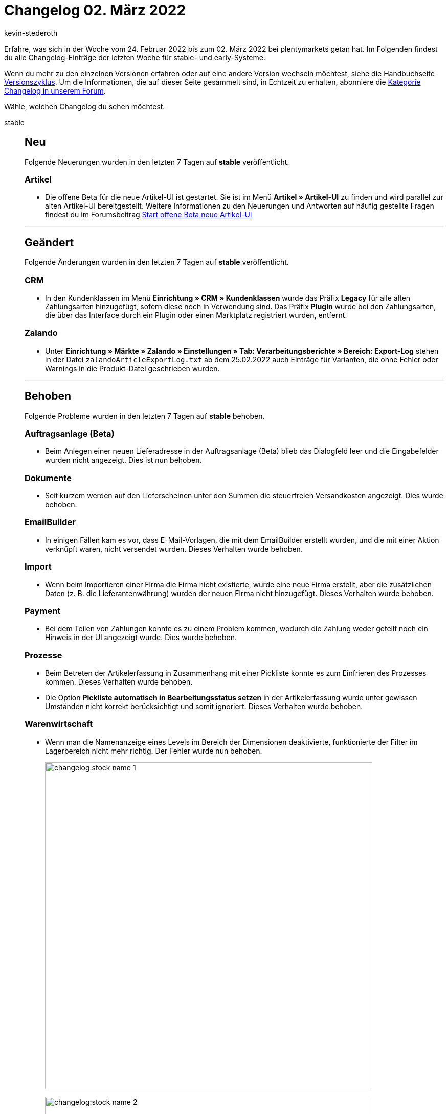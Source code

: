 = Changelog 02. März 2022
:author: kevin-stederoth
:sectnums!:
:page-index: false
:id:
:startWeekDate: 24. Februar 2022
:endWeekDate: 02. März 2022

Erfahre, was sich in der Woche vom {startWeekDate} bis zum {endWeekDate} bei plentymarkets getan hat. Im Folgenden findest du alle Changelog-Einträge der letzten Woche für stable- und early-Systeme.

Wenn du mehr zu den einzelnen Versionen erfahren oder auf eine andere Version wechseln möchtest, siehe die Handbuchseite xref:business-entscheidungen:versionszyklus.adoc#[Versionszyklus]. Um die Informationen, die auf dieser Seite gesammelt sind, in Echtzeit zu erhalten, abonniere die link:https://forum.plentymarkets.com/c/changelog[Kategorie Changelog in unserem Forum^].

Wähle, welchen Changelog du sehen möchtest.

[tabs]
====
stable::
+

--
[discrete]
== Neu

Folgende Neuerungen wurden in den letzten 7 Tagen auf *stable* veröffentlicht.

[discrete]
=== Artikel

* Die offene Beta für die neue Artikel-UI ist gestartet. Sie ist im Menü *Artikel » Artikel-UI* zu finden und wird parallel zur alten Artikel-UI bereitgestellt. Weitere Informationen zu den Neuerungen und Antworten auf häufig gestellte Fragen findest du im Forumsbeitrag link:https://forum.plentymarkets.com/t/start-offene-beta-neue-artikel-ui-start-open-beta-new-item-ui/669293[Start offene Beta neue Artikel-UI^]

'''

[discrete]
== Geändert

Folgende Änderungen wurden in den letzten 7 Tagen auf *stable* veröffentlicht.

[discrete]
=== CRM

* In den Kundenklassen im Menü *Einrichtung » CRM » Kundenklassen* wurde das Präfix *Legacy* für alle alten Zahlungsarten hinzugefügt, sofern diese noch in Verwendung sind. Das Präfix *Plugin* wurde bei den Zahlungsarten, die über das Interface durch ein Plugin oder einen Marktplatz registriert wurden, entfernt.

[discrete]
=== Zalando

* Unter *Einrichtung » Märkte » Zalando » Einstellungen » Tab: Verarbeitungsberichte » Bereich: Export-Log* stehen in der Datei `zalandoArticleExportLog.txt` ab dem 25.02.2022 auch Einträge für Varianten, die ohne Fehler oder Warnings in die Produkt-Datei geschrieben wurden.

'''

[discrete]
== Behoben

Folgende Probleme wurden in den letzten 7 Tagen auf *stable* behoben.

[discrete]
=== Auftragsanlage (Beta)

* Beim Anlegen einer neuen Lieferadresse in der Auftragsanlage (Beta) blieb das Dialogfeld leer und die Eingabefelder wurden nicht angezeigt. Dies ist nun behoben.

[discrete]
=== Dokumente

* Seit kurzem werden auf den Lieferscheinen unter den Summen die steuerfreien Versandkosten angezeigt. Dies wurde behoben.

[discrete]
=== EmailBuilder

* In einigen Fällen kam es vor, dass E-Mail-Vorlagen, die mit dem EmailBuilder erstellt wurden, und die mit einer Aktion verknüpft waren, nicht versendet wurden. Dieses Verhalten wurde behoben.

[discrete]
=== Import

* Wenn beim Importieren einer Firma die Firma nicht existierte, wurde eine neue Firma erstellt, aber die zusätzlichen Daten (z. B. die Lieferantenwährung) wurden der neuen Firma nicht hinzugefügt. Dieses Verhalten wurde behoben.

[discrete]
=== Payment

* Bei dem Teilen von Zahlungen konnte es zu einem Problem kommen, wodurch die Zahlung weder geteilt noch ein Hinweis in der UI angezeigt wurde. Dies wurde behoben.

[discrete]
=== Prozesse

* Beim Betreten der Artikelerfassung in Zusammenhang mit einer Pickliste konnte es zum Einfrieren des Prozesses kommen. Dieses Verhalten wurde behoben.
* Die Option *Pickliste automatisch in Bearbeitungsstatus setzen* in der Artikelerfassung wurde unter gewissen Umständen nicht korrekt berücksichtigt und somit ignoriert. Dieses Verhalten wurde behoben.

[discrete]
=== Warenwirtschaft

* Wenn man die Namenanzeige eines Levels im Bereich der Dimensionen deaktivierte, funktionierte der Filter im Lagerbereich nicht mehr richtig.
Der Fehler wurde nun behoben.
+
image:changelog:stock-name-1.png[width=640]
+
image:changelog:stock-name-2.png[width=640]

--

early::
+
--

[discrete]
== Neu

Folgende Neuerungen wurden in den letzten 7 Tagen auf *early* veröffentlicht.

[discrete]
=== Kataloge

* Du kannst ab jetzt die Verfügbarkeit der Lagerorte exportieren.

[discrete]
=== Plugins

* Wenn du in einem Plugin einen Datenanbieter mit einem Container verknüpfen möchtest, kannst du ab jetzt die Liste aller Container nach Namen filtern. Außerdem wird die Beschreibung des Containers als Tooltip angezeigt.

'''

[discrete]
== Geändert

Folgende Änderungen wurden in den letzten 7 Tagen auf *early* veröffentlicht.

[discrete]
=== Aufträge

* Die Positionseigenschaft mit ID 92 (Altgerätemitnahme) wird nun automatisch bei allen Auftragstypen kopiert.

[discrete]
=== plentyBI

* Die Option *Bedingte Einfärbung für Tabellen* auf dem Dashboard wurde überarbeitet. Es ist nun möglich, die farbliche Gestaltung von Tabellen noch flexibler zu bestimmen. Wie gewohnt kann die bedingte Einfärbung von Tabellen über die bereits bekannten Operatoren und mehrere Farbkombinationen bestimmt werden. Zusätzlich können Zeilen innerhalb von Tabellen nun in Abhängigkeit des Wertes einzelner Datenfelder oder anhand eines festen Wertes, der vom Benutzer gesetzt werden kann, eingefärbt werden.

'''

[discrete]
== Behoben

Folgende Probleme wurden in den letzten 7 Tagen auf *early* behoben.

[discrete]
=== Aufträge

* Durch parallele Prozesse bei der Auftragsbearbeitung konnte es dazu kommen, dass Ereignisaktionen mehrfach ausgelöst wurden. Dies wurde behoben.

--

Plugin-Updates::
+
--
Folgende Plugins wurden in den letzten 7 Tagen in einer neuen Version auf plentyMarketplace veröffentlicht:

.Plugin-Updates
[cols="2, 1, 2"]
|===
|Plugin-Name |Version |To-do

|link:https://marketplace.plentymarkets.com/addressdoctor_6106[AddressDoctor^]
|1.2.25
|-

|link:https://marketplace.plentymarkets.com/emailblacklist_6011[E-Mail Blacklist^]
|3.1.2
|-

|link:https://marketplace.plentymarkets.com/edon_6618[FairGeben^]
|1.3.3
|-

|link:https://marketplace.plentymarkets.com/findologic_6390[Findologic - Product Discovery Platform^]
|3.8.1
|-

|link:https://marketplace.plentymarkets.com/multicontentwidget_6082[Multicontent Toolbox^]
|4.7.3
|-

|link:https://marketplace.plentymarkets.com/shopify_4944[Shopify.com^]
|2.10.3
|-

|link:https://marketplace.plentymarkets.com/conditionwidget_54782[WENN / DANN Shopbuilder-Widget^]
|1.2.0
|-

|===

Wenn du dir weitere neue oder aktualisierte Plugins anschauen möchtest, findest du eine link:https://marketplace.plentymarkets.com/plugins?sorting=variation.createdAt_desc&page=1&items=50[Übersicht direkt auf plentyMarketplace^].

--

App::
+
--

[discrete]
== Behoben

* Die Einstellung, die im plentymarkets Backend über die Option Position für Laufweg berücksichtigen für eine Dimension vorgenommen wurde, wird nun auch bei der Rollenden Kommissionierung in der plentymarkets App berücksichtigt.

--

====
